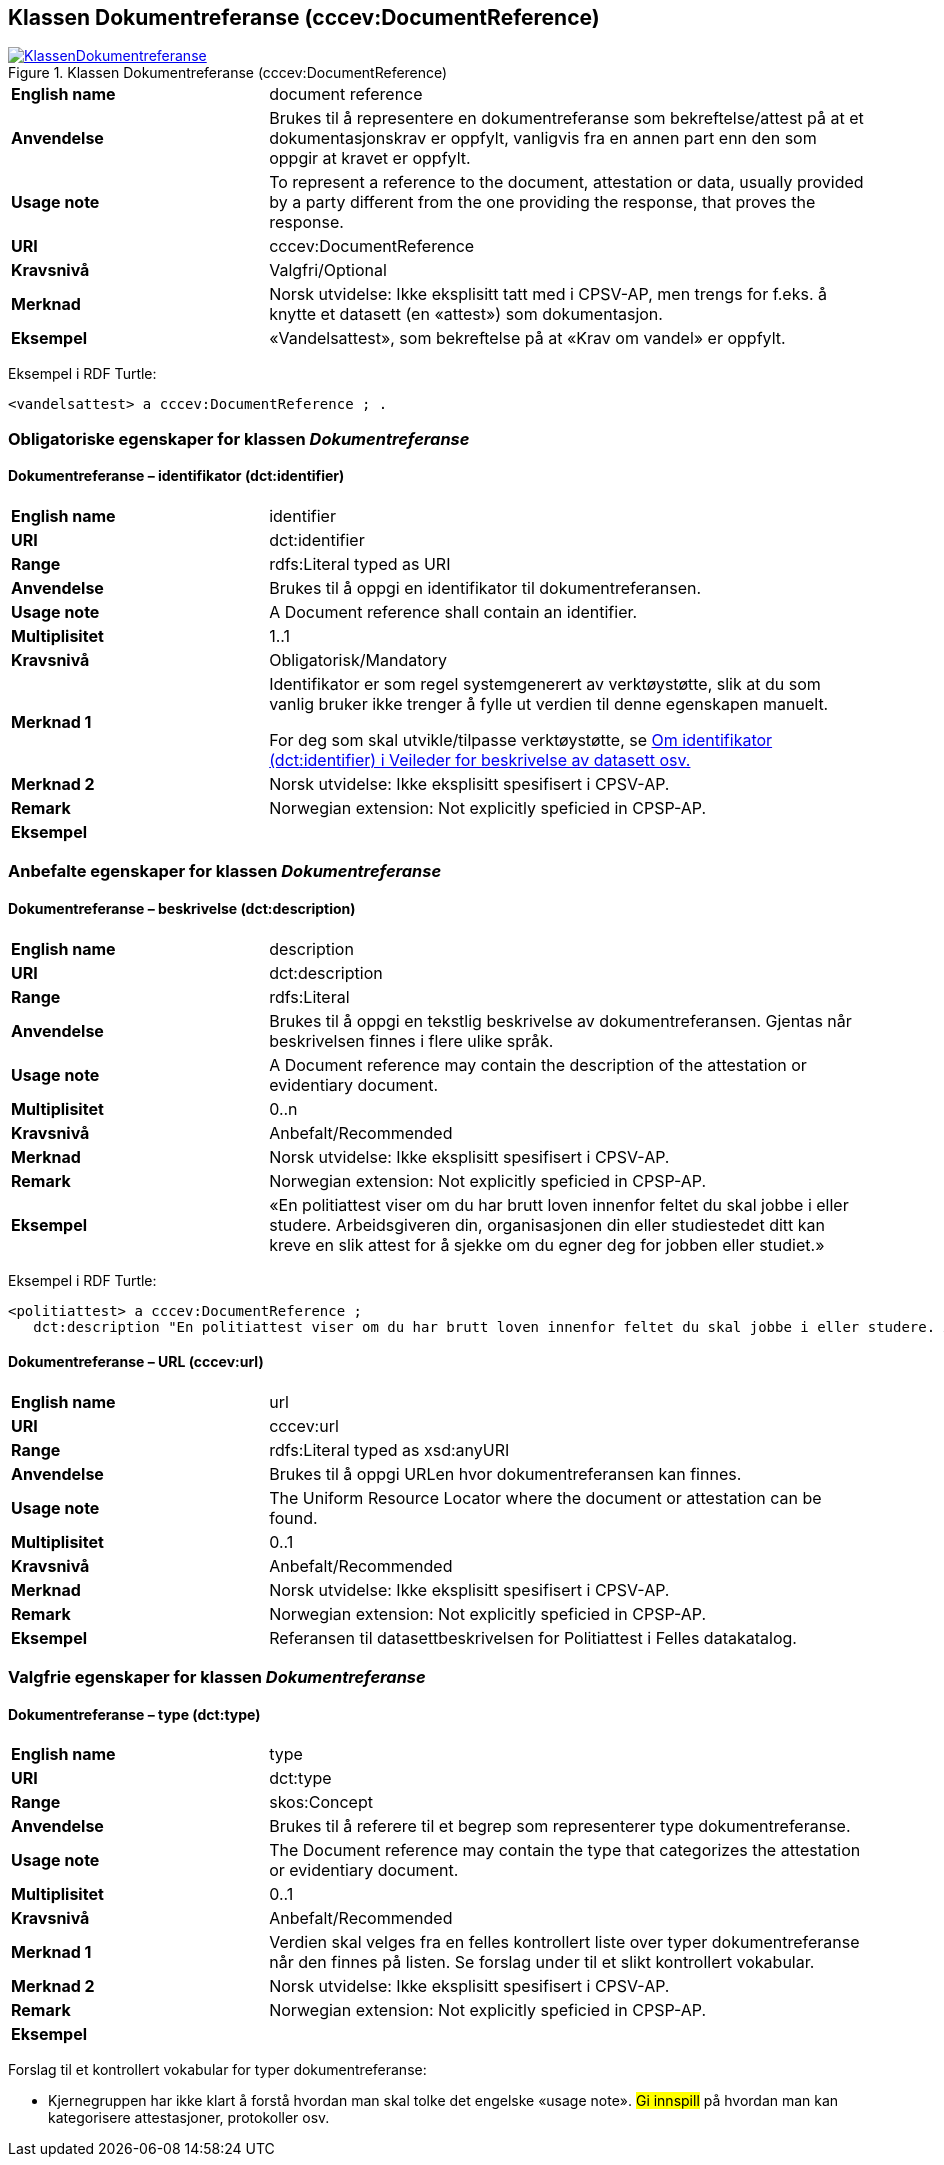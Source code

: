 == Klassen Dokumentreferanse (cccev:DocumentReference) [[Dokumentreferanse]]

[[img-KlassenDokumentreferanse]]
.Klassen Dokumentreferanse (cccev:DocumentReference)
[link=images/KlassenDokumentreferanse.png]
image::images/KlassenDokumentreferanse.png[]

[cols="30s,70d"]
|===
|English name|document reference
|Anvendelse|Brukes til å representere en dokumentreferanse som bekreftelse/attest på at et dokumentasjonskrav er oppfylt, vanligvis fra en annen part enn den som oppgir at kravet er oppfylt.
|Usage note|To represent a reference to the document, attestation or data, usually provided by a party different from the one providing the response, that proves the response.
|URI|cccev:DocumentReference
|Kravsnivå|Valgfri/Optional
|Merknad|Norsk utvidelse: Ikke eksplisitt tatt med i CPSV-AP, men trengs for f.eks. å knytte et datasett (en «attest») som dokumentasjon.
|Eksempel|«Vandelsattest», som bekreftelse på at «Krav om vandel» er oppfylt.
|===

Eksempel i RDF Turtle:
-----
<vandelsattest> a cccev:DocumentReference ; .
-----

=== Obligatoriske egenskaper for klassen _Dokumentreferanse_ [[Dokumentreferanse-obligatoriske-egenskaper]]

==== Dokumentreferanse – identifikator (dct:identifier) [[Dokumentreferanse-identifikator]]

[cols="30s,70d"]
|===
|English name|identifier
|URI|dct:identifier
|Range|rdfs:Literal typed as URI
|Anvendelse|Brukes til å oppgi en identifikator til dokumentreferansen.
|Usage note|A Document reference shall contain an identifier.
|Multiplisitet|1..1
|Kravsnivå|Obligatorisk/Mandatory
|Merknad 1 |Identifikator er som regel systemgenerert av verktøystøtte, slik at du som vanlig bruker ikke trenger å fylle ut verdien til denne egenskapen manuelt.

For deg som skal utvikle/tilpasse verktøystøtte, se https://data.norge.no/guide/veileder-beskrivelse-av-datasett/#om-identifikator[Om identifikator (dct:identifier) i Veileder for beskrivelse av datasett osv.]
|Merknad 2 | Norsk utvidelse: Ikke eksplisitt spesifisert i CPSV-AP.
|Remark | Norwegian extension: Not explicitly speficied in CPSP-AP.
|Eksempel|
|===

=== Anbefalte egenskaper for klassen _Dokumentreferanse_ [[Dokumentreferanse-anbefalte-egenskaper]]

==== Dokumentreferanse – beskrivelse (dct:description) [[Dokumentreferanse-beskrivelse]]

[cols="30s,70d"]
|===
|English name|description
|URI|dct:description
|Range|rdfs:Literal
|Anvendelse|Brukes til å oppgi en tekstlig beskrivelse av dokumentreferansen. Gjentas når beskrivelsen finnes i flere ulike språk.
|Usage note|A Document reference may contain the description of the attestation or evidentiary document.
|Multiplisitet|0..n
|Kravsnivå|Anbefalt/Recommended
|Merknad | Norsk utvidelse: Ikke eksplisitt spesifisert i CPSV-AP.
|Remark | Norwegian extension: Not explicitly speficied in CPSP-AP.
|Eksempel|«En politiattest viser om du har brutt loven innenfor feltet du skal jobbe i eller studere. Arbeidsgiveren din, organisasjonen din eller studiestedet ditt kan kreve en slik attest for å sjekke om du egner deg for jobben eller studiet.»
|===

Eksempel i RDF Turtle:
-----
<politiattest> a cccev:DocumentReference ;
   dct:description "En politiattest viser om du har brutt loven innenfor feltet du skal jobbe i eller studere. Arbeidsgiveren din, organisasjonen din eller studiestedet ditt kan kreve en slik attest for å sjekke om du egner deg for jobben eller studiet."@nb ; .
-----

==== Dokumentreferanse – URL (cccev:url) [[Dokumentreferanse-URL]]

[cols="30s,70d"]
|===
|English name|url
|URI|cccev:url
|Range|rdfs:Literal typed as xsd:anyURI
|Anvendelse|Brukes til å oppgi URLen hvor dokumentreferansen kan finnes.
|Usage note|The Uniform Resource Locator where the document or attestation can be found.
|Multiplisitet|0..1
|Kravsnivå|Anbefalt/Recommended
|Merknad | Norsk utvidelse: Ikke eksplisitt spesifisert i CPSV-AP.
|Remark | Norwegian extension: Not explicitly speficied in CPSP-AP.
|Eksempel|Referansen til datasettbeskrivelsen for Politiattest i Felles datakatalog.
|===

=== Valgfrie egenskaper for klassen _Dokumentreferanse_ [[Dokumentreferanse-valgfrie-egenskaper]]

==== Dokumentreferanse – type (dct:type) [[Dokumentreferanse-type]]

[cols="30s,70d"]
|===
|English name|type
|URI|dct:type
|Range|skos:Concept
|Anvendelse|Brukes til å referere til et begrep som representerer type dokumentreferanse.
|Usage note|The Document reference may contain the type that categorizes the attestation or evidentiary document.
|Multiplisitet|0..1
|Kravsnivå|Anbefalt/Recommended
|Merknad 1 | Verdien skal velges fra en felles kontrollert liste over typer dokumentreferanse når den finnes på listen. Se forslag under til et slikt kontrollert vokabular.
|Merknad 2 | Norsk utvidelse: Ikke eksplisitt spesifisert i CPSV-AP.
|Remark | Norwegian extension: Not explicitly speficied in CPSP-AP.
|Eksempel|
|===

Forslag til et kontrollert vokabular for typer dokumentreferanse:

* Kjernegruppen har ikke klart å forstå hvordan man skal tolke det engelske «usage note». #Gi innspill# på hvordan man kan kategorisere attestasjoner, protokoller osv.
